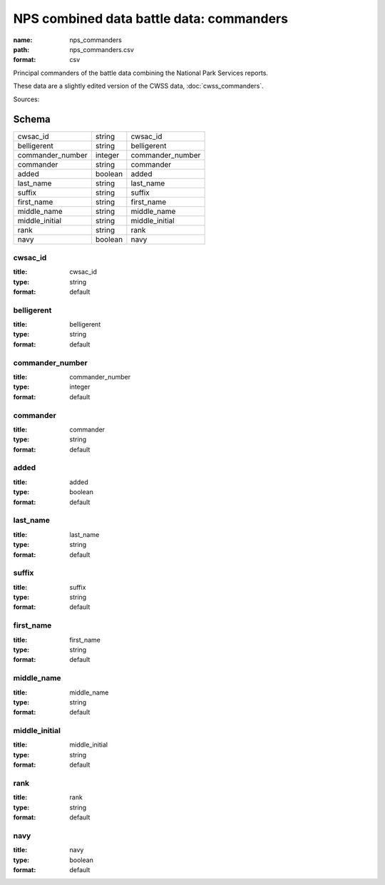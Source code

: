 #########################################
NPS combined data battle data: commanders
#########################################

:name: nps_commanders
:path: nps_commanders.csv
:format: csv

Principal commanders of the battle data combining the National Park Services reports.

These data are a slightly edited version of the CWSS data, :doc:`cwss_commanders`.


Sources: 


Schema
======



================  =======  ================
cwsac_id          string   cwsac_id
belligerent       string   belligerent
commander_number  integer  commander_number
commander         string   commander
added             boolean  added
last_name         string   last_name
suffix            string   suffix
first_name        string   first_name
middle_name       string   middle_name
middle_initial    string   middle_initial
rank              string   rank
navy              boolean  navy
================  =======  ================

cwsac_id
--------

:title: cwsac_id
:type: string
:format: default





       
belligerent
-----------

:title: belligerent
:type: string
:format: default





       
commander_number
----------------

:title: commander_number
:type: integer
:format: default





       
commander
---------

:title: commander
:type: string
:format: default





       
added
-----

:title: added
:type: boolean
:format: default





       
last_name
---------

:title: last_name
:type: string
:format: default





       
suffix
------

:title: suffix
:type: string
:format: default





       
first_name
----------

:title: first_name
:type: string
:format: default





       
middle_name
-----------

:title: middle_name
:type: string
:format: default





       
middle_initial
--------------

:title: middle_initial
:type: string
:format: default





       
rank
----

:title: rank
:type: string
:format: default





       
navy
----

:title: navy
:type: boolean
:format: default





       

